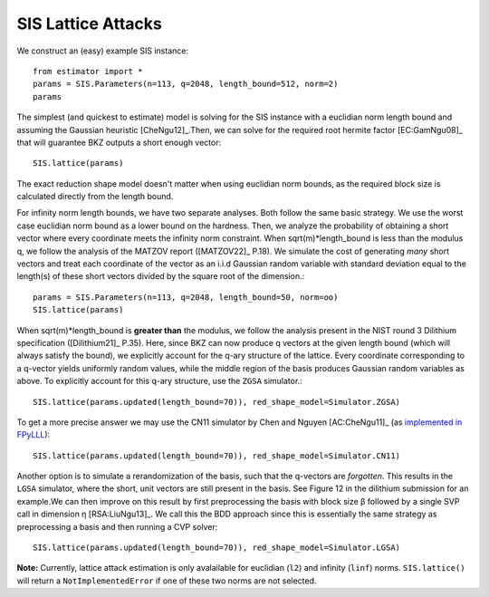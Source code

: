 .. _SIS Lattice Attacks:

SIS Lattice Attacks
=====================

We construct an (easy) example SIS instance::

    from estimator import *
    params = SIS.Parameters(n=113, q=2048, length_bound=512, norm=2) 
    params

The simplest (and quickest to estimate) model is solving for the SIS instance with a euclidian norm length bound and assuming the Gaussian heuristic [CheNgu12]_.Then, we can solve for the required root hermite factor [EC:GamNgu08]_ that will guarantee BKZ outputs a short enough vector::

    SIS.lattice(params)

The exact reduction shape model doesn't matter when using euclidian norm bounds, as the required block size is calculated directly from the length bound. 

For infinity norm length bounds, we have two separate analyses. Both follow the same basic strategy. We use the worst case euclidian norm bound as a lower bound on the hardness. Then, we analyze the probability of obtaining a short vector where every coordinate meets the infinity norm constraint. When sqrt(m)*length_bound is less than the modulus q, we follow the analysis of the MATZOV report ([MATZOV22]_ P.18). We simulate the cost of generating *many* short vectors and treat each coordinate of the vector as an i.i.d Gaussian random variable with standard deviation equal to the length(s) of these short vectors divided by the square root of the dimension.::

    params = SIS.Parameters(n=113, q=2048, length_bound=50, norm=oo)
    SIS.lattice(params)

When sqrt(m)*length_bound is **greater than** the modulus, we follow the analysis present in the NIST round 3 Dilithium specification ([Dilithium21]_ P.35). Here, since BKZ can now produce q vectors at the given length bound (which will always satisfy the bound), we explicitly account for the q-ary structure of the lattice. Every coordinate corresponding to a q-vector yields uniformly random values, while the middle region of the basis produces Gaussian random variables as above. To explicitly account for this q-ary structure, use the ``ZGSA`` simulator.:: 

    SIS.lattice(params.updated(length_bound=70)), red_shape_model=Simulator.ZGSA)

To get a more precise answer we may use the CN11 simulator by Chen and Nguyen [AC:CheNgu11]_ (as `implemented in FPyLLL <https://github.com/fplll/fpylll/blob/master/src/fpylll/tools/bkz_simulator.py>`__)::

    SIS.lattice(params.updated(length_bound=70)), red_shape_model=Simulator.CN11)

Another option is to simulate a rerandomization of the basis, such that the q-vectors are *forgotten*. This results in the ``LGSA`` simulator, where the short, unit vectors are still present in the basis. See Figure 12 in the dilithium submission for an example.We can then improve on this result by first preprocessing the basis with block size β followed by a single SVP call in dimension η [RSA:LiuNgu13]_. We call this the BDD approach since this is essentially the same strategy as preprocessing a basis and then running a CVP solver::

    SIS.lattice(params.updated(length_bound=70)), red_shape_model=Simulator.LGSA)

**Note:** Currently, lattice attack estimation is only avalailable for euclidian (``l2``) and infinity (``linf``) norms. ``SIS.lattice()`` will return a ``NotImplementedError`` if one of these two norms are not selected.
                        

